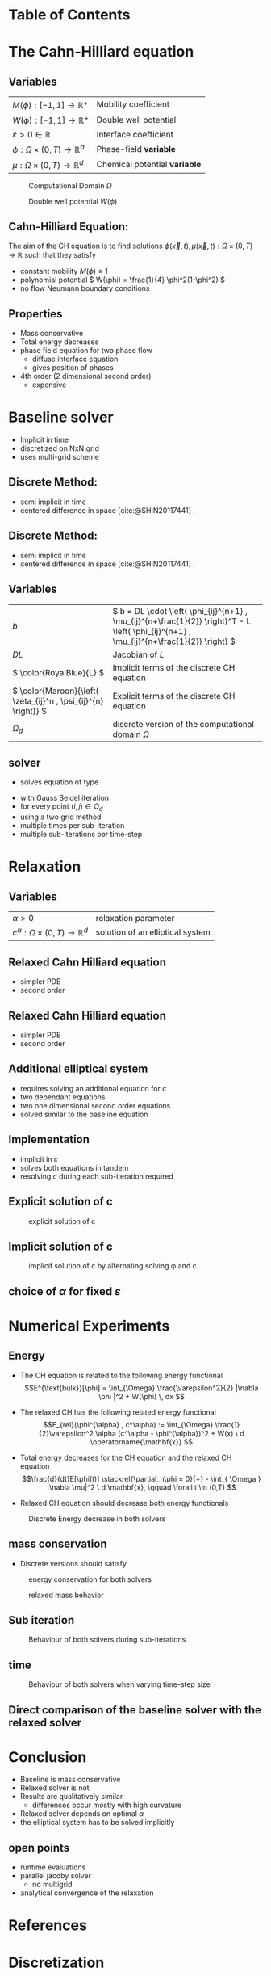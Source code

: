 #+subtitle: A numerical method on the Cahn-Hilliard equation
#+subtitle: and its relaxed variation
#+BIBLIOGRAPHY: ~/org/resources/bibliography/refs.bib
#+OPTIONS: timestamp:nil toc:nil num:nil
#+PROPERTY: header-args:julia :output-dir images :eval never :noweb no-export
#+PROPERTY: header-args:julia-vterm :output-dir images :exports results :noweb no-export :eval yes :session jl :cache yes
#+REVEAL_THEME: css/theme/unistuttgart.css
#+reveal_academic_title: t
#+reveal_extra_options: width: "100%", height: "100%", margin: 0, minScale: 1, maxScale: 1
#+reveal_title_slide: title.html
#+reveal_trans: fade
#+reveal_extra_css: css/extra.css
# #+OPTIONS: reveal_single_file:t#
#+REVEAL_ROOT: https://cdn.jsdelivr.net/npm/reveal.js
# #+REVEAL_ROOT: ./reveal.js-master


* Table of Contents
:PROPERTIES:
 :UNNUMBERED: notoc
:END:

#+reveal_toc:  headlines:1
* Introduction :noexport:
:PROPERTIES:
:html_headline_class: unis-section-title
:reveal_extra_attr: class="unis-blue-background"
:END:
** uses
+ multiphase coupling equation
* The Cahn-Hilliard equation
:PROPERTIES:
:html_headline_class: unis-section-title
:reveal_extra_attr: class="unis-blue-background"
:END:
** Variables
#+Reveal_html: <div style="display: flex;justify-content: center;">
| \( M(\phi): [-1,1] \to \mathbb{R}^+ \)  | Mobility coefficient        |
| \( W(\phi): [-1,1] \to \mathbb{R}^+ \)  | Double well potential       |
| \( \varepsilon > 0 \in \mathbb{R} \)           | Interface coefficient       |
| \( \phi : \Omega \times (0,T) \to \mathbb{R}^d \) | Phase-field *variable*        |
| \( \mu : \Omega \times (0,T) \to \mathbb{R}^d \) | Chemical potential *variable* |
#+reveal_html: </div>
#+reveal: split
#+REVEAL_HTML: <div style="display: grid; grid-template-columns: auto auto; padding: 5rem; justify-content: center">
#+caption: Computational Domain \( \Omega \)
#+name: fig:domain
[[file:images/domain.svg]]
#+caption: Double well potential \( W(\phi) \)
#+name: fig:double-well
[[file:images/double-well.svg]]
** Cahn-Hilliard Equation:
:PROPERTIES:
:reveal_extra_attr: data-auto-animate
:END:
The aim of the CH equation is to find solutions \( \phi(\vec{x} , t) , \mu(\vec{x} , t): \Omega \times (0,T) \to \mathbb{R} \) such that they satisfy
#+ATTR_REVEAL: :data-id eq
#+name: eq:initial-value-problem
\begin{equation}
\begin{aligned}
\partial_{t}\phi(x,t) &=  \nabla \cdot(M(\phi)\nabla\mu),\\
\mu &= - \varepsilon^2 \Delta\phi  + W'(\phi), & \text{in} \, \Omega &\times (0,T),\\
-\nabla\mu \cdot \mathbf{n} &= 0\\
\nabla\phi \cdot \mathbf{n} &= 0 & \text{on} \, \partial\Omega &\times (0,T), \\
\phi(x,0) &= \phi^0(x) \,, & \text{in} \, \Omega &
\end{aligned}
\end{equation}

#+attr_reveal: :frag (appear)
+ constant mobility \( M(\phi) \equiv 1 \)
+ polynomial potential \( W(\phi) = \frac{1}{4} \phi^2(1-\phi^2) \)
+ no flow Neumann boundary conditions
#+name: eq:boundary-conditions

** Properties
:PROPERTIES:
:html_headline_class: unis-subsection-title
:END:
#+attr_reveal: :frag (appear)
+ Mass conservative
+ Total energy decreases
+ phase field equation for two phase flow
  + diffuse interface equation
  + gives position of phases
+ 4th order (2 dimensional second order)
  + expensive
* Baseline solver
:PROPERTIES:
:html_headline_class: unis-section-title
:reveal_extra_attr: class="unis-blue-background"
:END:

#+REVEAL: split
#+attr_reveal: :frag (appear)
+ Implicit in time
+ discretized on NxN grid
+ uses multi-grid scheme
** Discrete Method:
:PROPERTIES:
:reveal_extra_attr: data-auto-animate
:END:
#+ATTR_REVEAL: :data-id eq
\begin{equation}
\begin{aligned}
\partial_{t}\phi(x,t) &=  \nabla \cdot(M(\phi)\nabla\mu), \\
\mu &= - \varepsilon^2 \Delta\phi  + W'(\phi),
\end{aligned}
\end{equation}
+ semi implicit in time
+ centered difference in space [cite:@SHIN20117441] .
** Discrete Method:
:PROPERTIES:
:reveal_extra_attr: data-auto-animate
:END:
#+ATTR_REVEAL: :data-id eq
#+name: eq:discrete-cahn-hilliard
\begin{equation}
\begin{aligned}
\frac{\color{RoyalBlue}{\phi_{ij}^{n+1}} - \color{Maroon}{\phi_{ij}^n}}{\Delta t}  &=  \color{RoyalBlue}{\nabla _d \cdot (G_{ij} \nabla_d \mu_{ij}^{n+\frac{1}{2}} )}  \,, \\
 \color{RoyalBlue}{\mu_{ij}^{n+\frac{1}{2}}} &= \color{RoyalBlue}{2\phi_{ij}^{n+1}} - \varepsilon^2  \color{RoyalBlue}{\nabla_d \cdot  (G_{ij} \nabla _d \phi_{ij}^{n+1} )} + \color{Maroon}{W'(\phi_{ij}^n) - 2\phi _{ij}^n} \,,
\end{aligned}
\end{equation}
+ semi implicit in time
+ centered difference in space [cite:@SHIN20117441] .
** Variables
#+Reveal_html: <div style="display: flex;justify-content: center;">
| \( b \)   | \( b = DL \cdot \left( \phi_{ij}^{n+1} , \mu_{ij}^{n+\frac{1}{2}} \right)^T - L \left(  \phi_{ij}^{n+1} , \mu_{ij}^{n+\frac{1}{2}}  \right) \) |
| \( DL \)  | Jacobian of \( L \)                                    |
| \( \color{RoyalBlue}{L} \) | Implicit terms of the discrete CH equation |
| \( \color{Maroon}{\left( \zeta_{ij}^n , \psi_{ij}^{n} \right)} \) | Explicit terms of the discrete CH equation |
| \( \Omega_d \) | discrete version of the computational domain \( \Omega \)   |
#+Reveal_html: </div>

** solver
+ solves equation of type
\begin{equation}
DL \cdot
\begin{pmatrix}
\phi^{n+1}_{ij} \\
\mu^{n+\frac{1}{2}}_{ij}
\end{pmatrix}
= b
\end{equation}
+ with Gauss Seidel iteration
+ for every point \( (i,j) \in \Omega_d \)
+ using a  two grid method
+ multiple times per sub-iteration
+ multiple sub-iterations per time-step
* Relaxation
:PROPERTIES:
:html_headline_class: unis-section-title
:reveal_extra_attr: class="unis-blue-background"
:END:
** Variables
#+Reveal_html: <div style="display: flex;justify-content: center;">
| \( \alpha > 0 \) | relaxation parameter |
| \( c^{\alpha}:\Omega \times (0,T) \to \mathbb{R}^d \)  | solution of an elliptical system |
#+Reveal_html: </div>
** Relaxed Cahn Hilliard equation
:PROPERTIES:
:reveal_extra_attr: data-auto-animate
:html_headline_class: unis-subsection-title
:END:
#+name: eq:relaxed-cahn-hilliard
\begin{equation}
\begin{aligned}
\partial_{t}\phi^{\alpha}(x,t) &=  \Delta\mu, \\
\mu &= - \varepsilon^2 \Delta\phi^{\alpha}  + W'(\phi^{\alpha}),
\end{aligned}
\end{equation}
+ simpler PDE
+ second order

** Relaxed Cahn Hilliard equation
:PROPERTIES:
:reveal_extra_attr: data-auto-animate
:html_headline_class: unis-subsection-title
:END:
#+name: eq:relaxed-cahn-hilliard
\begin{equation}
\begin{aligned}
\partial_t \phi^\alpha(x,t)  &= \Delta \mu \,,\\
\mu &= \varepsilon ^2 \alpha(c^\alpha - \phi^\alpha) + W'(\phi^{\alpha}) .
\end{aligned}
\end{equation}
+ simpler PDE
+ second order

** Additional elliptical system
#+name: eq:elliptical-equation
\begin{align}
- \Delta c^\alpha  + \alpha c^a &= \alpha \phi ^\alpha,
\end{align}
#+attr_reveal: :frag (appear)
+ requires solving an additional equation for \( c \)
+ two dependant equations
+ two one dimensional second order equations
+ solved similar to the baseline equation
**  Implementation
+ implicit in \( c \)
+ solves both equations in tandem
+ resolving \( c \) during each sub-iteration required
** Explicit solution of c
# #+REVEAL_HTML: <div style="display: grid; grid-template-columns: auto auto; padding: 5rem; justify-content: center">
#+caption: explicit solution of c
#+name: fig:relaxed-smooth-eval
[[file:images/explicit-elips-smooth.svg]]

** Implicit solution of c
#+caption: implicit solution of c by alternating solving \phi and c
#+name: fig:alternating-elips-smooth
[[file:images/alternating-elips-smooth.svg]]
** choice of \( \alpha \) for fixed \( \varepsilon \)
#+name: fig:alpha-error
[[file:images/alpha-error.svg]]

* Numerical Experiments
:PROPERTIES:
:html_headline_class: unis-section-title
:reveal_extra_attr: class="unis-blue-background"
:END:
** Energy
# #+REVEAL_HTML: <div style="display: grid; grid-template-columns: auto auto; padding: 5rem;">
#+attr_reveal: :frag (appear)
+ The CH equation is related to the following energy functional
   \[E^{\text{bulk}}[\phi] = \int_{\Omega} \frac{\varepsilon^2}{2} |\nabla \phi |^2 + W(\phi) \, dx  \]
+ The relaxed CH has the following related energy functional
   \[E_{rel}(\phi^{\alpha} , c^\alpha) := \int_{\Omega}  \frac{1}{2}\varepsilon^2 \alpha (c^\alpha - \phi^{\alpha})^2 + W(x) \ d \operatorname{\mathbf{x}} \]
+ Total energy decreases for the CH equation and the relaxed CH equation
   \[\frac{d}{dt}E[\phi(t)]  \stackrel{\partial_n\phi = 0}{=} - \int_{ \Omega } |\nabla \mu|^2 \ d \mathbf{x}, \qquad \forall t \in (0,T) \]
+ Relaxed CH equation should decrease both energy functionals

  #+Reveal: split
#+caption: Discrete Energy decrease in both solvers
#+name: fig:relaxed-energy-balance
[[file:images/relaxed-energy-balance.svg]]

** mass conservation
\begin{equation}
\frac{d}{d t} \int_{\Omega} \phi ~\mathrm{d} \operatorname{\mathbf{x}} = 0
\end{equation}
+ Discrete versions should satisfy
\begin{equation}
\sum_{i,j \in \Omega} \frac{\phi_{ij}^{n} - \phi_{ij}^{n+1}}{\Delta t} = 0
\end{equation}
#+Reveal: split
#+caption:  energy conservation for both solvers
#+name: fig:mass-balance
[[file:images/mass_balance.svg]]
#+Reveal: split
#+caption: relaxed mass behavior
#+name: fig:relaxed-mass-balance
[[file:images/relaxed-mass-balance.svg]]
** Sub iteration
#+caption: Behaviour of both solvers during sub-iterations
#+name: fig:relaxed-convergence
[[file:images/relaxed-convergence.svg]]
** time
#+caption: Behaviour of both solvers when varying time-step size
#+name: fig:relaxed-stability-in-time
[[file:images/relaxed-time-stability.svg]]
** Direct comparison of the baseline solver with the relaxed solver

[[file:images/relaxed-comparison.gif]]


* Conclusion
:PROPERTIES:
:html_headline_class: unis-section-title
:reveal_extra_attr: class="unis-blue-background"
:END:
#+Reveal: split
+ Baseline is mass conservative
+ Relaxed solver is not
+ Results are qualitatively similar
  + differences occur mostly with high curvature
+ Relaxed solver depends on optimal \( \alpha \)
+ the elliptical system has to be solved implicitly
** open points
+ runtime evaluations
+ parallel jacoby solver
  + no multigrid
+ analytical convergence of the relaxation

* References
#+print_bibliography:
* Discretization
:PROPERTIES:
:html_headline_class: unis-section-title
:reveal_extra_attr: class="unis-blue-background"
:END:
** Domain
\begin{equation}
\Omega_d = \left\{ i,j \mid i,j \in \mathbb{N} \,, i,j \in [2,N+1] \right\}
\end{equation}
\begin{equation}
\begin{aligned}
\phi_{ij}^n: \Omega_d \times \left\{ 0, \dots  \right\} &\to \mathbb{R}\\
\mu_{ij}^n: \Omega_d \times \left\{ 0, \dots \right\} &\to \mathbb{R}
\end{aligned}
\end{equation}
\begin{align*}
G_{ij} &=
\begin{cases}
1, & i,j \in [2,N+1]  \\
0, & \text{else}
\end{cases}
\end{align*}
** Finite Differences
\begin{align}
D_x\phi^{n+1,m}_{i+\frac{1}{2} j} &= \frac{\phi^{n+1,m}_{i+1j} - \phi^{n+1,m}_{ij}}{h} & D_y\phi^{n+1,m}_{ij+\frac{1}{2}} &= \frac{\phi^{n+1,m}_{ij+1} - \phi^{n+1,m}_{ij}}{h}
\end{align}
We define \( D_x\mu_{ij}^{n+\frac{1}{2},m} , D_y\mu_{ij}^{n+\frac{1}{2},m} \) in the same way.
** Discrete CH equation
:PROPERTIES:
:reveal_extra_attr: data-auto-animate
:END:
#+name: eq:discrete-cahn-hilliard
\begin{equation}
\begin{aligned}
\frac{\phi_{ij}^{n+1} - \phi_{ij}^n}{\Delta t}  &=  \nabla _d \cdot (G_{ij} \nabla_d \mu_{ij}^{n+\frac{1}{2}} )  \,, \\
 \mu_{ij}^{n+\frac{1}{2}} &= 2\phi_{ij}^{n+1} - \varepsilon^2  \nabla_d \cdot  (G_{ij} \nabla _d \phi_{ij}^{n+1} ) + W'(\phi_{ij}^n) - 2\phi _{ij}^n \,,
\end{aligned}
\end{equation}
** Discrete CH equation
:PROPERTIES:
:reveal_extra_attr: data-auto-animate
:END:
#+name: eq:discrete-relaxed-cahn-hilliard
\begin{equation}
\begin{aligned}
\frac{\phi_{ij}^{n+1,\alpha} - \phi_{ij}^{n,\alpha}}{\Delta t}  &=  \nabla _d \cdot (G_{ij} \nabla_d \mu_{ij}^{n+\frac{1}{2},\alpha} )  \,,\\
 \mu_{ij}^{n+\frac{1}{2},\alpha} &= 2\phi_{ij}^{n+1,\alpha} - \varepsilon^2 a(c_{ij}^{n+1,\alpha} - \phi_{ij}^{n+1,\alpha})  + W'(\phi_{ij}^{n,\alpha}) - 2\phi _{ij}^{n,\alpha} \,.
\end{aligned}
\end{equation}
** b
\begin{align*}
\begin{pmatrix}
\zeta^n_{ij}
 \\
\psi^n_{ij}
\end{pmatrix}
&=
\begin{pmatrix}
\frac{\phi_{ij}^{n}}{\Delta t}\\
W'(\phi_{ij}^n) - 2\phi_{ij}^n
\end{pmatrix}
.
\end{align*}


# #+PRINT_BIBLIOGRAPHY:
